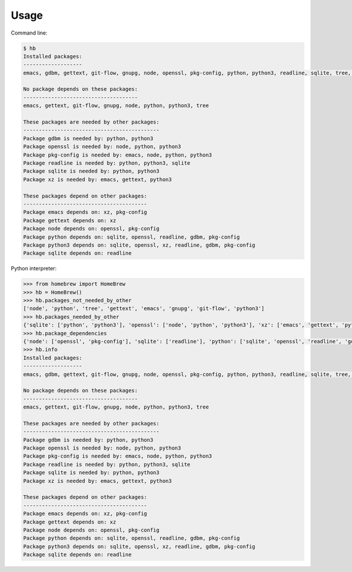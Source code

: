 Usage
=====

Command line:

.. code-block:: bash

    $ hb
    Installed packages:
    -------------------
    emacs, gdbm, gettext, git-flow, gnupg, node, openssl, pkg-config, python, python3, readline, sqlite, tree, xz

    No package depends on these packages:
    -------------------------------------
    emacs, gettext, git-flow, gnupg, node, python, python3, tree

    These packages are needed by other packages:
    --------------------------------------------
    Package gdbm is needed by: python, python3
    Package openssl is needed by: node, python, python3
    Package pkg-config is needed by: emacs, node, python, python3
    Package readline is needed by: python, python3, sqlite
    Package sqlite is needed by: python, python3
    Package xz is needed by: emacs, gettext, python3

    These packages depend on other packages:
    ----------------------------------------
    Package emacs depends on: xz, pkg-config
    Package gettext depends on: xz
    Package node depends on: openssl, pkg-config
    Package python depends on: sqlite, openssl, readline, gdbm, pkg-config
    Package python3 depends on: sqlite, openssl, xz, readline, gdbm, pkg-config
    Package sqlite depends on: readline

Python interpreter:

.. code-block:: python

    >>> from homebrew import HomeBrew
    >>> hb = HomeBrew()
    >>> hb.packages_not_needed_by_other
    ['node', 'python', 'tree', 'gettext', 'emacs', 'gnupg', 'git-flow', 'python3']
    >>> hb.packages_needed_by_other
    {'sqlite': ['python', 'python3'], 'openssl': ['node', 'python', 'python3'], 'xz': ['emacs', 'gettext', 'python3'], 'readline': ['python', 'python3', 'sqlite'], 'gdbm': ['python', 'python3'], 'pkg-config': ['emacs', 'node', 'python', 'python3']}
    >>> hb.package_dependencies
    {'node': ['openssl', 'pkg-config'], 'sqlite': ['readline'], 'python': ['sqlite', 'openssl', 'readline', 'gdbm', 'pkg-config'], 'gettext': ['xz'], 'emacs': ['xz', 'pkg-config'], 'python3': ['sqlite', 'openssl', 'xz', 'readline', 'gdbm', 'pkg-config']}
    >>> hb.info
    Installed packages:
    -------------------
    emacs, gdbm, gettext, git-flow, gnupg, node, openssl, pkg-config, python, python3, readline, sqlite, tree, xz

    No package depends on these packages:
    -------------------------------------
    emacs, gettext, git-flow, gnupg, node, python, python3, tree

    These packages are needed by other packages:
    --------------------------------------------
    Package gdbm is needed by: python, python3
    Package openssl is needed by: node, python, python3
    Package pkg-config is needed by: emacs, node, python, python3
    Package readline is needed by: python, python3, sqlite
    Package sqlite is needed by: python, python3
    Package xz is needed by: emacs, gettext, python3

    These packages depend on other packages:
    ----------------------------------------
    Package emacs depends on: xz, pkg-config
    Package gettext depends on: xz
    Package node depends on: openssl, pkg-config
    Package python depends on: sqlite, openssl, readline, gdbm, pkg-config
    Package python3 depends on: sqlite, openssl, xz, readline, gdbm, pkg-config
    Package sqlite depends on: readline
